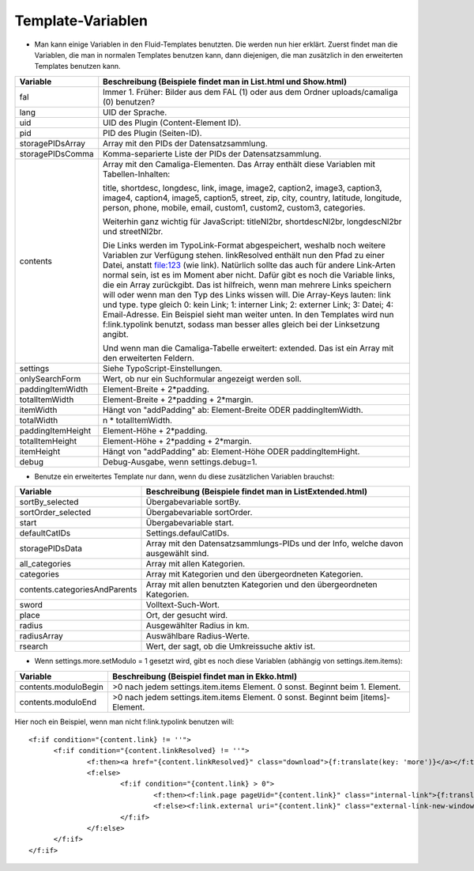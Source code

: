 ﻿

.. ==================================================
.. FOR YOUR INFORMATION
.. --------------------------------------------------
.. -*- coding: utf-8 -*- with BOM.

.. ==================================================
.. DEFINE SOME TEXTROLES
.. --------------------------------------------------
.. role::   underline
.. role::   typoscript(code)
.. role::   ts(typoscript)
   :class:  typoscript
.. role::   php(code)


Template-Variablen
^^^^^^^^^^^^^^^^^^

- Man kann einige Variablen in den Fluid-Templates benutzten. Die werden
  nun hier erklärt. Zuerst findet man die Variablen, die man in normalen
  Templates benutzen kann, dann diejenigen, die man zusätzlich in den
  erweiterten Templates benutzen kann.

=========================  ===============================================================================================
Variable                   Beschreibung (Beispiele findet man in List.html und Show.html)
=========================  ===============================================================================================
fal                        Immer 1. Früher: Bilder aus dem FAL (1) oder aus dem Ordner uploads/camaliga (0) benutzen?
lang                       UID der Sprache.
uid                        UID des Plugin (Content-Element ID).
pid                        PID des Plugin (Seiten-ID).
storagePIDsArray           Array mit den PIDs der Datensatzsammlung.
storagePIDsComma           Komma-separierte Liste der PIDs der Datensatzsammlung.
contents                   Array mit den Camaliga-Elementen. Das Array enthält diese Variablen mit Tabellen-Inhalten:

                           title, shortdesc, longdesc, link, image, image2, caption2, image3, caption3,
                           image4, caption4, image5, caption5, street, zip, city, country,
                           latitude, longitude, person, phone, mobile, email, custom1, custom2, custom3, categories.

                           Weiterhin ganz wichtig für JavaScript: titleNl2br, shortdescNl2br, longdescNl2br und
                           streetNl2br.

                           Die Links werden im TypoLink-Format abgespeichert, weshalb noch weitere Variablen zur
                           Verfügung stehen.
                           linkResolved enthält nun den Pfad zu einer Datei, anstatt file:123 (wie link).
                           Natürlich sollte das auch für andere Link-Arten normal sein, ist es im Moment aber nicht.
                           Dafür gibt es noch die Variable links, die ein Array zurückgibt. Das ist hilfreich, wenn
                           man mehrere Links speichern will oder wenn man den Typ des Links wissen will.
                           Die Array-Keys lauten: link und type. type gleich 0: kein Link; 1: interner Link;
                           2: externer Link; 3: Datei; 4: Email-Adresse.
                           Ein Beispiel sieht man weiter unten. In den Templates wird nun f:link.typolink benutzt,
                           sodass man besser alles gleich bei der Linksetzung angibt.

                           Und wenn man die Camaliga-Tabelle erweitert: extended.
                           Das ist ein Array mit den erweiterten Feldern.
settings                   Siehe TypoScript-Einstellungen.
onlySearchForm             Wert, ob nur ein Suchformular angezeigt werden soll.
paddingItemWidth           Element-Breite + 2\*padding.
totalItemWidth             Element-Breite + 2\*padding + 2\*margin.
itemWidth                  Hängt von "addPadding" ab: Element-Breite ODER paddingItemWidth.
totalWidth                 n \* totalItemWidth.
paddingItemHeight          Element-Höhe + 2\*padding.
totalItemHeight            Element-Höhe + 2\*padding + 2\*margin.
itemHeight                 Hängt von "addPadding" ab: Element-Höhe ODER paddingItemHight.
debug                      Debug-Ausgabe, wenn settings.debug=1.
=========================  ===============================================================================================


- Benutze ein erweitertes Template nur dann, wenn du diese zusätzlichen Variablen brauchst:

===============================  ==============================================================================
Variable                         Beschreibung (Beispiele findet man in ListExtended.html)
===============================  ==============================================================================
sortBy\_selected                 Übergabevariable sortBy.
sortOrder\_selected              Übergabevariable sortOrder.
start                            Übergabevariable start.
defaultCatIDs                    Settings.defaulCatIDs.
storagePIDsData                  Array mit den Datensatzsammlungs-PIDs und der Info, welche davon ausgewählt sind.
all_categories                   Array mit allen Kategorien.
categories                       Array mit Kategorien und den übergeordneten Kategorien.
contents.categoriesAndParents    Array mit allen benutzten Kategorien und den übergeordneten Kategorien.
sword                            Volltext-Such-Wort.
place                            Ort, der gesucht wird.
radius                           Ausgewählter Radius in km.
radiusArray                      Auswählbare Radius-Werte.
rsearch                          Wert, der sagt, ob die Umkreissuche aktiv ist.
===============================  ==============================================================================


- Wenn settings.more.setModulo = 1 gesetzt wird, gibt es noch diese Variablen (abhängig von settings.item.items):

===============================  =====================================================================================
Variable                         Beschreibung (Beispiel findet man in Ekko.html)
===============================  =====================================================================================
contents.moduloBegin             >0 nach jedem settings.item.items Element. 0 sonst. Beginnt beim 1. Element.
contents.moduloEnd               >0 nach jedem settings.item.items Element. 0 sonst. Beginnt beim \[items\]-Element.
===============================  =====================================================================================


Hier noch ein Beispiel, wenn man nicht f:link.typolink benutzen will:

::

  <f:if condition="{content.link} != ''">
	<f:if condition="{content.linkResolved} != ''">
		<f:then><a href="{content.linkResolved}" class="download">{f:translate(key: 'more')}</a></f:then>
		<f:else>
			<f:if condition="{content.link} > 0">
				<f:then><f:link.page pageUid="{content.link}" class="internal-link">{f:translate(key: 'more')}</f:link.page></f:then>
				<f:else><f:link.external uri="{content.link}" class="external-link-new-window">{f:translate(key: 'more')}</f:link.external></f:else>
			</f:if>
		</f:else>
	</f:if>
  </f:if>
